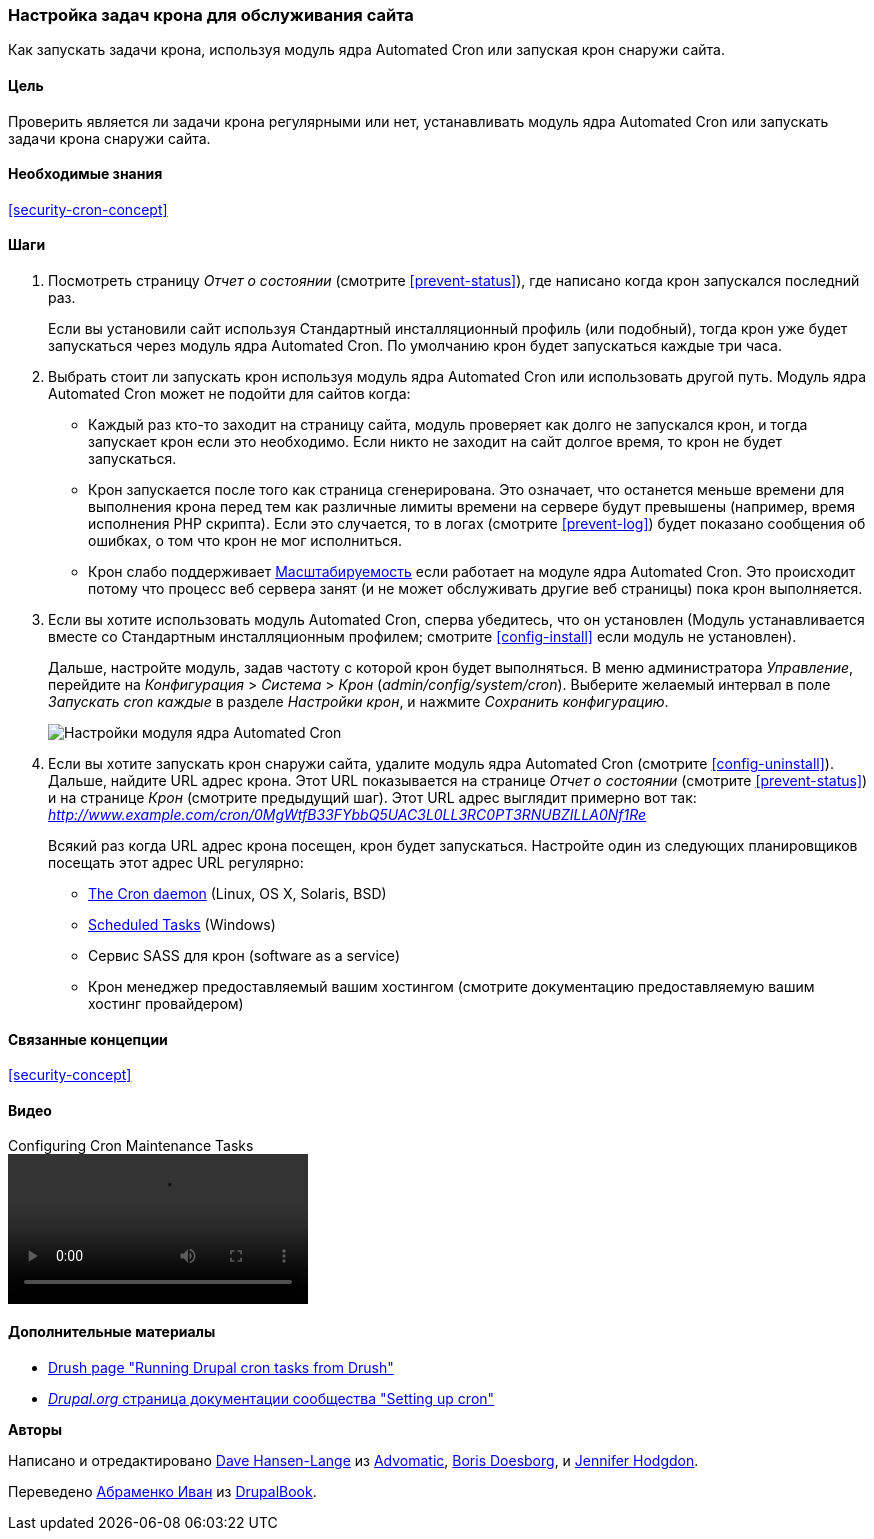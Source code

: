 [[security-cron]]

=== Настройка задач крона для обслуживания сайта

[role="summary"]
Как запускать задачи крона, используя модуль ядра Automated Cron или запуская крон снаружи сайта.

(((Automated Cron модуль,настройка)))
(((Задача крона,настройка)))

==== Цель

Проверить является ли задачи крона регулярными или нет,
устанавливать модуль ядра Automated Cron или запускать задачи крона
снаружи сайта.

==== Необходимые знания

<<security-cron-concept>>

// ==== Site prerequisites

==== Шаги

. Посмотреть страницу _Отчет о состоянии_ (смотрите <<prevent-status>>), где написано когда крон
запускался последний раз.
+
Если вы установили сайт используя Стандартный инсталляционный профиль (или
подобный), тогда крон уже будет запускаться через
модуль ядра Automated Cron. По умолчанию крон будет запускаться каждые три
часа.

. Выбрать стоит ли запускать крон используя модуль ядра Automated Cron
или использовать другой путь. Модуль ядра Automated Cron может не подойти
для сайтов когда:
+
  * Каждый раз кто-то заходит на страницу сайта, модуль проверяет как долго
  не запускался крон, и тогда запускает крон если это
  необходимо. Если никто не заходит на сайт долгое время, то крон
  не будет запускаться.
  * Крон запускается после того как страница сгенерирована. Это означает,
  что останется меньше времени для выполнения крона перед тем как различные лимиты времени на сервере
  будут превышены (например, время исполнения PHP скрипта). Если это случается, то в логах (смотрите
  <<prevent-log>>) будет показано сообщения об ошибках, о том что крон не мог исполниться.
  * Крон слабо поддерживает https://ru.wikipedia.org/wiki/%D0%9C%D0%B0%D1%81%D1%88%D1%82%D0%B0%D0%B1%D0%B8%D1%80%D1%83%D0%B5%D0%BC%D0%BE%D1%81%D1%82%D1%8C[Масштабируемость]
  если работает на модуле ядра Automated Cron. Это происходит потому что процесс веб
  сервера занят (и не может обслуживать другие веб страницы) пока
  крон выполняется.

. Если вы хотите использовать модуль Automated Cron, сперва убедитесь, что он
установлен (Модуль устанавливается вместе со Стандартным инсталляционным профилем; смотрите
<<config-install>> если модуль не установлен).
+
Дальше, настройте модуль, задав частоту с которой крон будет
выполняться. В меню администратора _Управление_, перейдите на _Конфигурация_ >
_Система_ > _Крон_ (_admin/config/system/cron_). Выберите желаемый интервал в поле
_Запускать cron каждые_ в разделе _Настройки крон_, и нажмите _Сохранить
конфигурацию_.
+
--
// Cron configuration page (admin/config/system/cron).
image:images/security-cron.png["Настройки модуля ядра Automated Cron"]
--

. Если вы хотите запускать крон снаружи сайта, удалите
модуль ядра Automated Cron (смотрите <<config-uninstall>>). Дальше, найдите
URL адрес крона. Этот URL показывается на странице _Отчет о состоянии_ (смотрите <<prevent-status>>) и
на странице _Крон_ (смотрите предыдущий шаг). Этот URL адрес выглядит
примерно вот так:
_http://www.example.com/cron/0MgWtfB33FYbbQ5UAC3L0LL3RC0PT3RNUBZILLA0Nf1Re_
+
Всякий раз когда URL адрес крона посещен, крон будет запускаться. Настройте один из
следующих планировщиков посещать этот адрес URL регулярно:
+
  * https://www.drupal.org/docs/7/setting-up-cron/configuring-cron-jobs-using-the-cron-command[The Cron daemon] (Linux, OS X, Solaris, BSD)
  * https://www.drupal.org/docs/7/setting-up-cron-for-drupal/configuring-cron-jobs-with-windows[Scheduled Tasks] (Windows)
  * Сервис SASS для крон (software as a service)
  * Крон менеджер предоставляемый вашим хостингом (смотрите документацию
  предоставляемую вашим хостинг провайдером)


// ==== Expand your understanding

==== Связанные концепции

<<security-concept>>

==== Видео

// Video from Drupalize.Me.
video::https://www.youtube-nocookie.com/embed/ts4g1jTEAt4[title="Configuring Cron Maintenance Tasks"]

==== Дополнительные материалы

* http://docs.drush.org/en/master/cron/[Drush page "Running Drupal cron tasks from Drush"]
* https://www.drupal.org/docs/7/setting-up-cron/overview[_Drupal.org_ страница документации сообщества "Setting up cron"]


*Авторы*

Написано и отредактировано https://www.drupal.org/u/dalin[Dave Hansen-Lange] из
https://www.advomatic.com/[Advomatic],
https://www.drupal.org/u/batigolix[Boris Doesborg],
и https://www.drupal.org/u/jhodgdon[Jennifer Hodgdon].

Переведено https://www.drupal.org/u/levmyshkin[Абраменко Иван] из https://drupalbook.org/ru[DrupalBook].

